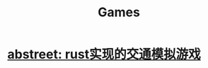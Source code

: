 :PROPERTIES:
:ID:       8032a555-8505-4001-abfc-6a87e5ab4bbb
:END:
#+title: Games
* [[id:7ed7d9e2-e740-4691-b0e6-e5faac64c126][abstreet: rust实现的交通模拟游戏]]
